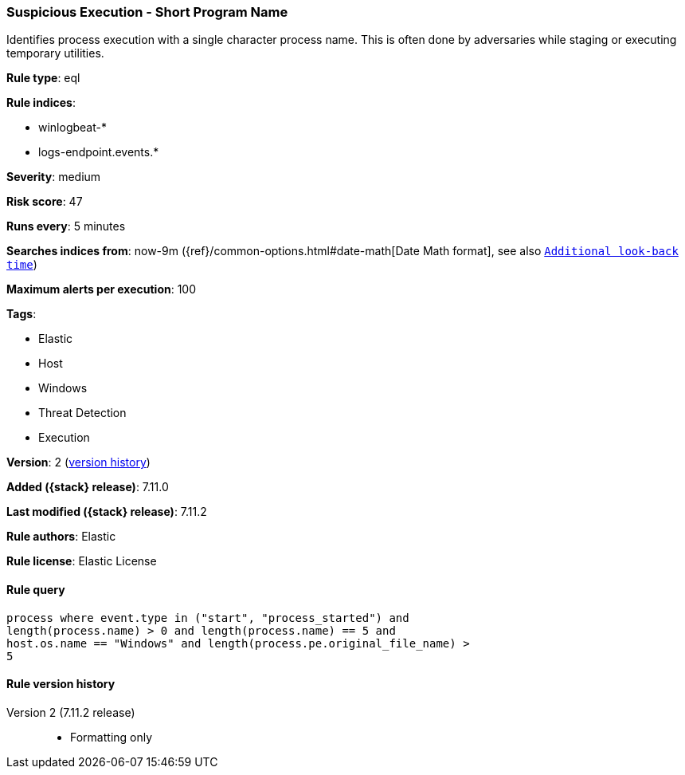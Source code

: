 [[suspicious-execution-short-program-name]]
=== Suspicious Execution - Short Program Name

Identifies process execution with a single character process name. This is often done by adversaries while staging or executing temporary utilities.

*Rule type*: eql

*Rule indices*:

* winlogbeat-*
* logs-endpoint.events.*

*Severity*: medium

*Risk score*: 47

*Runs every*: 5 minutes

*Searches indices from*: now-9m ({ref}/common-options.html#date-math[Date Math format], see also <<rule-schedule, `Additional look-back time`>>)

*Maximum alerts per execution*: 100

*Tags*:

* Elastic
* Host
* Windows
* Threat Detection
* Execution

*Version*: 2 (<<suspicious-execution-short-program-name-history, version history>>)

*Added ({stack} release)*: 7.11.0

*Last modified ({stack} release)*: 7.11.2

*Rule authors*: Elastic

*Rule license*: Elastic License

==== Rule query


[source,js]
----------------------------------
process where event.type in ("start", "process_started") and
length(process.name) > 0 and length(process.name) == 5 and
host.os.name == "Windows" and length(process.pe.original_file_name) >
5
----------------------------------


[[suspicious-execution-short-program-name-history]]
==== Rule version history

Version 2 (7.11.2 release)::
* Formatting only


